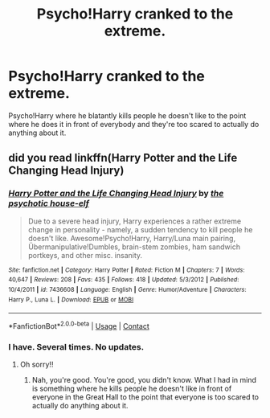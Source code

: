 #+TITLE: Psycho!Harry cranked to the extreme.

* Psycho!Harry cranked to the extreme.
:PROPERTIES:
:Author: Only_Excuse7425
:Score: 15
:DateUnix: 1599448881.0
:DateShort: 2020-Sep-07
:FlairText: Prompt
:END:
Psycho!Harry where he blatantly kills people he doesn't like to the point where he does it in front of everybody and they're too scared to actually do anything about it.


** did you read linkffn(Harry Potter and the Life Changing Head Injury)
:PROPERTIES:
:Author: harry_potters_mom
:Score: 4
:DateUnix: 1599489697.0
:DateShort: 2020-Sep-07
:END:

*** [[https://www.fanfiction.net/s/7436608/1/][*/Harry Potter and the Life Changing Head Injury/*]] by [[https://www.fanfiction.net/u/3164869/the-psychotic-house-elf][/the psychotic house-elf/]]

#+begin_quote
  Due to a severe head injury, Harry experiences a rather extreme change in personality - namely, a sudden tendency to kill people he doesn't like. Awesome!Psycho!Harry, Harry/Luna main pairing, Übermanipulative!Dumbles, brain-stem zombies, ham sandwich portkeys, and other misc. insanity.
#+end_quote

^{/Site/:} ^{fanfiction.net} ^{*|*} ^{/Category/:} ^{Harry} ^{Potter} ^{*|*} ^{/Rated/:} ^{Fiction} ^{M} ^{*|*} ^{/Chapters/:} ^{7} ^{*|*} ^{/Words/:} ^{40,647} ^{*|*} ^{/Reviews/:} ^{208} ^{*|*} ^{/Favs/:} ^{435} ^{*|*} ^{/Follows/:} ^{418} ^{*|*} ^{/Updated/:} ^{5/3/2012} ^{*|*} ^{/Published/:} ^{10/4/2011} ^{*|*} ^{/id/:} ^{7436608} ^{*|*} ^{/Language/:} ^{English} ^{*|*} ^{/Genre/:} ^{Humor/Adventure} ^{*|*} ^{/Characters/:} ^{Harry} ^{P.,} ^{Luna} ^{L.} ^{*|*} ^{/Download/:} ^{[[http://www.ff2ebook.com/old/ffn-bot/index.php?id=7436608&source=ff&filetype=epub][EPUB]]} ^{or} ^{[[http://www.ff2ebook.com/old/ffn-bot/index.php?id=7436608&source=ff&filetype=mobi][MOBI]]}

--------------

*FanfictionBot*^{2.0.0-beta} | [[https://github.com/FanfictionBot/reddit-ffn-bot/wiki/Usage][Usage]] | [[https://www.reddit.com/message/compose?to=tusing][Contact]]
:PROPERTIES:
:Author: FanfictionBot
:Score: 4
:DateUnix: 1599489717.0
:DateShort: 2020-Sep-07
:END:


*** I have. Several times. No updates.
:PROPERTIES:
:Author: Only_Excuse7425
:Score: 4
:DateUnix: 1599498460.0
:DateShort: 2020-Sep-07
:END:

**** Oh sorry!!
:PROPERTIES:
:Author: harry_potters_mom
:Score: 1
:DateUnix: 1599572564.0
:DateShort: 2020-Sep-08
:END:

***** Nah, you're good. You're good, you didn't know. What I had in mind is something where he kills people he doesn't like in front of everyone in the Great Hall to the point that everyone is too scared to actually do anything about it.
:PROPERTIES:
:Author: Only_Excuse7425
:Score: 1
:DateUnix: 1599588149.0
:DateShort: 2020-Sep-08
:END:
